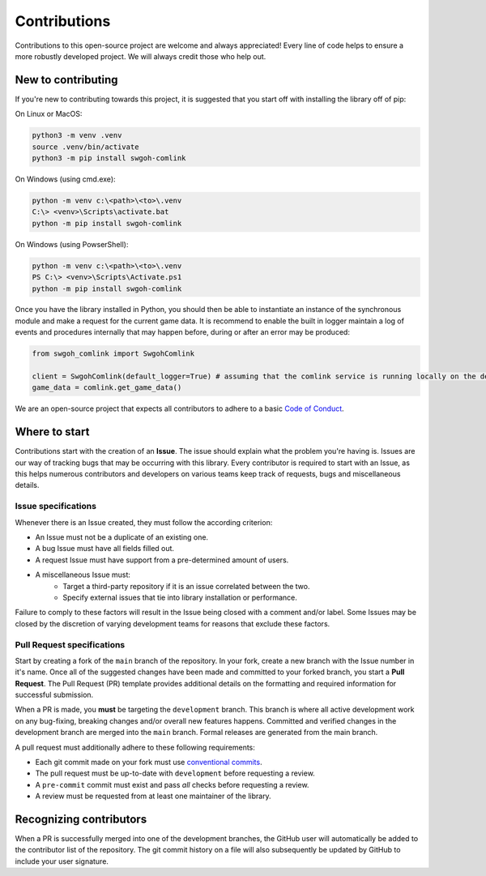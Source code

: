 Contributions
=============
Contributions to this open-source project are welcome and always appreciated! Every line of code helps
to ensure a more robustly developed project. We will always credit those who help out.

New to contributing
-------------------
If you're new to contributing towards this project, it is suggested that you start off with installing
the library off of pip:

On Linux or MacOS:

.. code-block:: bash

    python3 -m venv .venv
    source .venv/bin/activate
    python3 -m pip install swgoh-comlink

On Windows (using cmd.exe):

.. code-block:: bash

    python -m venv c:\<path>\<to>\.venv
    C:\> <venv>\Scripts\activate.bat
    python -m pip install swgoh-comlink

On Windows (using PowserShell):

.. code-block:: bash

    python -m venv c:\<path>\<to>\.venv
    PS C:\> <venv>\Scripts\Activate.ps1
    python -m pip install swgoh-comlink

Once you have the library installed in Python, you should then be able to instantiate an instance
of the synchronous module and make a request for the current game data. It is recommend to enable the
built in logger maintain a log of events and procedures internally that may happen before, during or after an
error may be produced:

.. code-block:: python

    from swgoh_comlink import SwgohComlink

    client = SwgohComlink(default_logger=True) # assuming that the comlink service is running locally on the default ports
    game_data = comlink.get_game_data()

We are an open-source project that expects all contributors to adhere to a basic `Code of Conduct`_.

Where to start
--------------
Contributions start with the creation of an **Issue**. The issue should explain what the problem you're having is.
Issues are our way of tracking bugs that may be occurring with this library. Every contributor
is required to start with an Issue, as this helps numerous contributors and developers on various teams keep
track of requests, bugs and miscellaneous details.

Issue specifications
********************
Whenever there is an Issue created, they must follow the according criterion:

- An Issue must not be a duplicate of an existing one.
- A bug Issue must have all fields filled out.
- A request Issue must have support from a pre-determined amount of users.
- A miscellaneous Issue must:
    - Target a third-party repository if it is an issue correlated between the two.
    - Specify external issues that tie into library installation or performance.

Failure to comply to these factors will result in the Issue being closed with a comment and/or label.
Some Issues may be closed by the discretion of varying development teams for reasons that exclude
these factors.

Pull Request specifications
***************************
Start by creating a fork of the ``main`` branch of the repository. In your fork, create a new branch with
the Issue number in it's name. Once all of the suggested changes have been made and committed to your forked
branch, you start a **Pull Request**. The Pull Request (PR) template provides additional details on the formatting
and required information for successful submission.

When a PR is made, you **must** be targeting the ``development`` branch. This branch is where all active
development work on any bug-fixing, breaking changes and/or overall new features happens. Committed and verified
changes in the development branch are merged into the ``main`` branch. Formal releases are generated from the main branch.

A pull request must additionally adhere to these following requirements:

- Each git commit made on your fork must use `conventional commits`_.
- The pull request must be up-to-date with ``development`` before requesting a review.
- A ``pre-commit`` commit must exist and pass *all* checks before requesting a review.
- A review must be requested from at least one maintainer of the library.

Recognizing contributors
------------------------
When a PR is successfully merged into one of the development branches, the GitHub user will automatically
be added to the contributor list of the repository. The git commit history on a file will also subsequently
be updated by GitHub to include your user signature.

.. _Code of Conduct: https://github.com/swgoh-utils/swgoh-comlink/blob/master/CODE-OF-CONDUCT.md
.. _conventional commits: https://www.conventionalcommits.org/en/v1.0.0/
